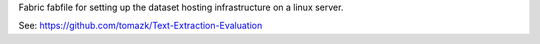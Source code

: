 Fabric fabfile for setting up the dataset hosting infrastructure 
on a linux server.

See: https://github.com/tomazk/Text-Extraction-Evaluation